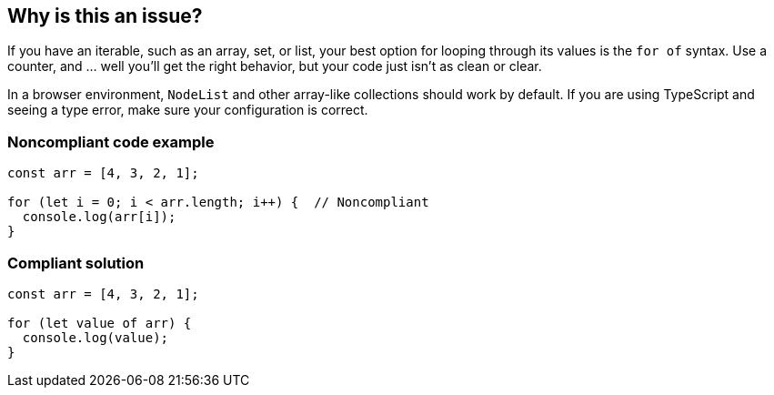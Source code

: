 == Why is this an issue?

If you have an iterable, such as an array, set, or list, your best option for looping through its values is the ``++for of++`` syntax. Use a counter, and ... well you'll get the right behavior, but your code just isn't as clean or clear.

In a browser environment, `NodeList` and other array-like collections should work by default. If you are using TypeScript and seeing a type error, make sure your configuration is correct.

=== Noncompliant code example

[source,javascript]
----
const arr = [4, 3, 2, 1];

for (let i = 0; i < arr.length; i++) {  // Noncompliant
  console.log(arr[i]);
}
----


=== Compliant solution

[source,javascript]
----
const arr = [4, 3, 2, 1];

for (let value of arr) {
  console.log(value);
}
----


ifdef::env-github,rspecator-view[]

'''
== Implementation Specification
(visible only on this page)

=== Message

Use "for...of" to iterate over this "xxx".


=== Highlighting

``++for (...)++``


endif::env-github,rspecator-view[]
